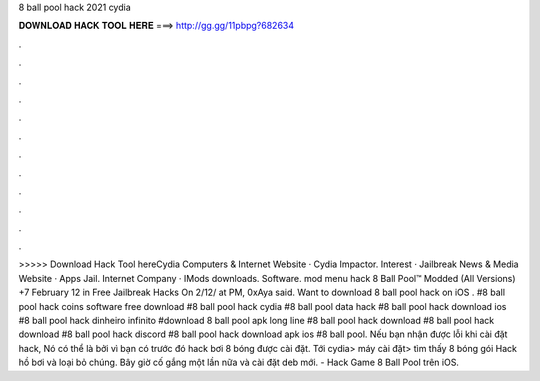 8 ball pool hack 2021 cydia

𝐃𝐎𝐖𝐍𝐋𝐎𝐀𝐃 𝐇𝐀𝐂𝐊 𝐓𝐎𝐎𝐋 𝐇𝐄𝐑𝐄 ===> http://gg.gg/11pbpg?682634

.

.

.

.

.

.

.

.

.

.

.

.

>>>>> Download Hack Tool hereCydia Computers & Internet Website · Cydia Impactor. Interest · Jailbreak News & Media Website · Apps Jail. Internet Company · IMods downloads. Software. mod menu hack 8 Ball Pool™ Modded (All Versions) +7 February 12 in Free Jailbreak Hacks On 2/12/ at PM, 0xAya said. Want to download 8 ball pool hack on iOS . #8 ball pool hack coins software free download #8 ball pool hack cydia #8 ball pool data hack #8 ball pool hack download ios #8 ball pool hack dinheiro infinito #download 8 ball pool apk long line #8 ball pool hack download #8 ball pool hack download #8 ball pool hack discord #8 ball pool hack download apk ios #8 ball pool. Nếu bạn nhận được lỗi khi cài đặt hack, Nó có thể là bởi vì bạn có trước đó hack bơi 8 bóng được cài đặt. Tới cydia> máy cài đặt> tìm thấy 8 bóng gói Hack hồ bơi và loại bỏ chúng. Bây giờ cố gắng một lần nữa và cài đặt deb mới. - Hack Game 8 Ball Pool trên iOS.